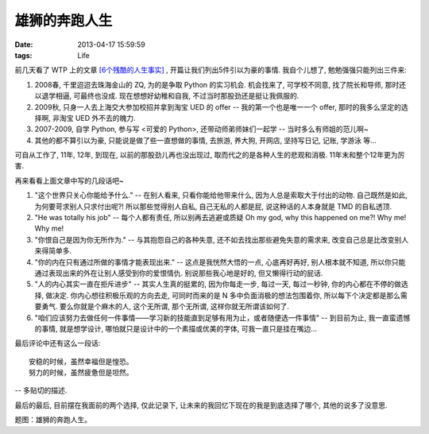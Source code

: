 雄狮的奔跑人生
==============================

:date: 2013-04-17 15:59:59
:tags: Life


前几天看了 WTP 上的文章 `[6个残酷的人生事实] <https://github.com/lifesinger/lifesinger.github.com/issues/149>`_ ,
开篇让我们列出5件引以为豪的事情. 我自个儿想了, 勉勉强强只能列出三件来:

1) 2008春, 千里迢迢去珠海金山的 ZQ, 为的是争取 Python 的实习机会. 机会找来了, 可学校不同意, 找了院长和导师, 那时还以退学相逼, 可最终也没成. 现在想想好幼稚和自我, 不过当时那股劲还是挺让我佩服的.
2) 2009秋, 只身一人去上海交大参加校招并拿到淘宝 UED 的 offer -- 我的第一个也是唯一一个 offer, 那时的我多么坚定的选择啊, 非淘宝 UED 外不去的魄力.
3) 2007-2009, 自学 Python, 参与写 <可爱的 Python>, 还带动师弟师妹们一起学 -- 当时多么有师姐的范儿啊~
4) 其他的都不算引以为豪, 只能说是做了些一直想做的事情, 去旅游, 养大狗, 开网店, 坚持写日记, 记账, 学游泳 等...

可自从工作了, 11年, 12年, 到现在, 以前的那股劲儿再也没出现过, 取而代之的是各种人生的悲观和消极. 11年末和整个12年更为厉害.

再来看看上面文章中写的几段话吧~

1) "这个世界只关心你能给予什么." -- 在别人看来, 只看你能给他带来什么, 因为人总是索取大于付出的动物. 自己既然是如此, 为何要苛求别人只求付出呢?! 所以那些觉得别人自私, 自己无私的人都是屁, 说这种话的人本身就是 TMD 的自私透顶.

2) "He was totally his job" -- 每个人都有责任, 所以别再去逃避或质疑 Oh my god, why this happened on me?! Why me! Why me!

3) "你恨自己是因为你无所作为." -- 与其抱怨自己的各种失意, 还不如去找出那些避免失意的需求来, 改变自己总是比改变别人来得简单多.

4) "你的内在只有通过所做的事情才能表现出来." -- 这点是我恍然大悟的一点, 心底再好再好, 别人根本就不知道, 所以你只能通过表现出来的外在让别人感受到你的爱恨情仇. 别说那些我心地是好的, 但又懒得行动的屁话.

5) "人的内心其实一直在拒斥进步" -- 其实人生真的挺累的, 因为你每走一步, 每过一天, 每过一秒钟, 你的内心都在不停的做选择, 做决定. 你内心想往积极乐观的方向去走, 可同时而来的是 N 多中负面消极的想法包围着你, 所以每下个决定都是那么需要勇气. 要么你就是个麻木的人, 这个无所谓, 那个无所谓, 这样你就无所谓该如何了.

6) "咱们应该努力去做任何一件事情——学习新的技能直到足够有用为止，或者随便选一件事情" -- 到目前为止, 我一直蛮遗憾的事情, 就是想学设计, 哪怕就只是设计中的一个素描或优美的字体, 可我一直只是挂在嘴边...

最后评论中还有这么一段话:


::

    安稳的时候，虽然幸福但是惶恐。
    努力的时候，虽然疲惫但是坦然。


-- 多贴切的描述.



最后的最后, 目前摆在我面前的两个选择, 仅此记录下, 让未来的我回忆下现在的我是到底选择了哪个, 其他的说多了没意思.


.. image:: https://f.cloud.github.com/assets/97227/380026/9af6c538-a5b4-11e2-9a31-ea89524c31bd.jpg

题图：雄狮的奔跑人生。

